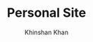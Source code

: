 #+TITLE: Personal Site [[https://app.netlify.com/sites/kkhan01-site/deploys][https://api.netlify.com/api/v1/badges/d0ce6e43-bb44-46f4-b4d8-e896d414ee02/deploy-status.png]]
#+AUTHOR: Khinshan Khan
#+STARTIP: overview
